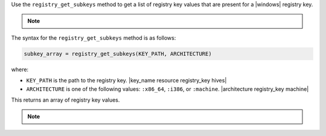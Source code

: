 .. The contents of this file may be included in multiple topics (using the includes directive).
.. The contents of this file should be modified in a way that preserves its ability to appear in multiple topics.

Use the ``registry_get_subkeys`` method to get a list of registry key values that are present for a |windows| registry key. 

.. note:: .. include:: ../../includes_notes/includes_notes_registry_key_not_if_only_if.rst

The syntax for the ``registry_get_subkeys`` method is as follows:

.. code-block:: ruby

   subkey_array = registry_get_subkeys(KEY_PATH, ARCHITECTURE)

where:

* ``KEY_PATH`` is the path to the registry key. |key_name resource registry_key hives|
* ``ARCHITECTURE`` is one of the following values: ``:x86_64``, ``:i386``, or ``:machine``. |architecture registry_key machine|

This returns an array of registry key values.

.. note:: .. include:: ../../includes_notes/includes_notes_registry_key_architecture.rst
